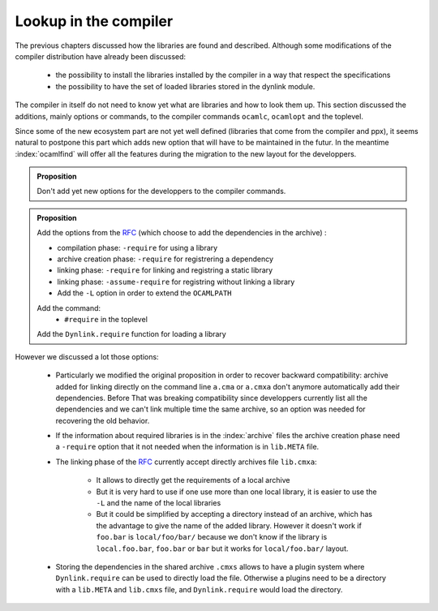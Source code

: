 Lookup in the compiler
----------------------

.. _RFC : https://github.com/ocaml/RFCs/blob/e5f45ba6e9568c120c58c70de298c3a93704189a/rfcs/ocamlib.md

The previous chapters discussed how the libraries are found and described.
Although some modifications of the compiler distribution have already been
discussed:

  * the possibility to install the libraries installed by the compiler in a way
    that respect the specifications
  * the possibility to have the set of loaded libraries stored in the dynlink module.

The compiler in itself do not need to know yet what are libraries and how to look
them up. This section discussed the additions, mainly options or commands, to the compiler commands ``ocamlc``,
``ocamlopt`` and the toplevel.

Since some of the new ecosystem part are not yet well defined (libraries that come
from the compiler and ppx), it seems natural to postpone this part which adds
new option that will have to be maintained in the futur. In the meantime
:index:`ocamlfind` will offer all the features during the migration to
the new layout for the developpers.

.. admonition:: Proposition

                Don't add yet new options for the developpers to the compiler
                commands.

.. index:: RFC

.. admonition:: Proposition

                Add the options from the `RFC`_ (which choose to add the
                dependencies in the archive) :

                * compilation phase: ``-require`` for using a library
                * archive creation phase: ``-require`` for registrering a
                  dependency
                * linking phase: ``-require`` for linking and registring a static library
                * linking phase: ``-assume-require`` for registring without
                  linking a library
                * Add the ``-L`` option in order to extend the ``OCAMLPATH``

                Add the command:
                 - ``#require`` in the toplevel

                Add the ``Dynlink.require`` function for loading a library


However we discussed a lot those options:

 * Particularly we modified the original proposition in order to recover
   backward compatibility: archive added for linking directly on the command line
   ``a.cma`` or ``a.cmxa`` don't anymore automatically add their dependencies.
   Before That was breaking compatibility since developpers currently list all
   the dependencies and we can't link multiple time the same archive, so an
   option was needed for recovering the old behavior.

 * If the information about required libraries is in the :index:`archive` files
   the archive creation phase need a ``-require`` option that it not needed when
   the information is in ``lib.META`` file.

 * The linking phase of the `RFC`_ currently accept directly archives file
   ``lib.cmxa``:

    * It allows to directly get the requirements of a local archive
    * But it is very hard to use if one use more than one local library, it is
      easier to use the ``-L`` and the name of the local libraries
    * But it could be simplified by accepting a directory instead of an archive,
      which has the advantage to give the name of the added library. However it
      doesn't work if ``foo.bar`` is  ``local/foo/bar/`` because we don't know
      if the library is ``local.foo.bar``, ``foo.bar`` or ``bar`` but it works
      for ``local/foo.bar/`` layout.

 * Storing the dependencies in the shared archive ``.cmxs`` allows to have a
   plugin system where ``Dynlink.require`` can be used to directly load the
   file. Otherwise a plugins need to be a directory with a ``lib.META`` and
   ``lib.cmxs`` file, and ``Dynlink.require`` would load the directory.
